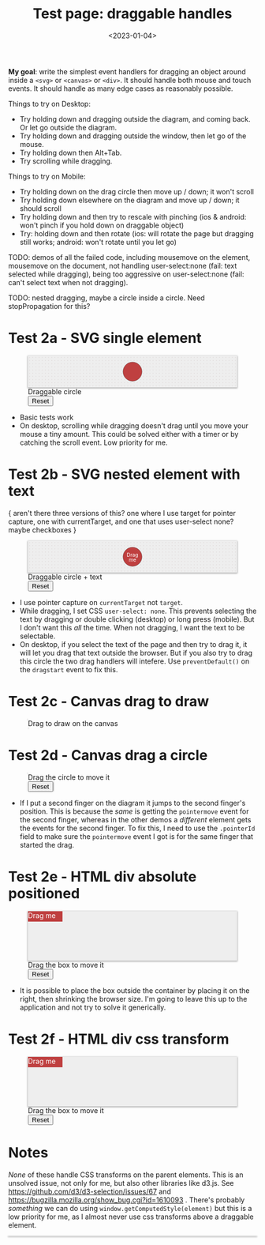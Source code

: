 #+title: Test page: draggable handles
#+date: <2023-01-04>
#+nocomments: t

*My goal*: write the simplest event handlers for dragging an object around inside a =<svg>= or =<canvas>= or =<div>=. It should handle both mouse and touch events. It should handle as many edge cases as reasonably possible.

Things to try on Desktop: 

- Try holding down and dragging outside the diagram, and coming back. Or let go outside the diagram.
- Try holding down and dragging outside the window, then let go of the mouse.
- Try holding down then Alt+Tab.
- Try scrolling while dragging.

Things to try on Mobile:

- Try holding down on the drag circle then move up / down; it won't scroll
- Try holding down elsewhere on the diagram and move up / down; it should scroll
- Try holding down and then try to rescale with pinching (ios & android: won't pinch if you hold down on draggable object)
- Try: holding down and then rotate (ios: will rotate the page but dragging still works; android: won't rotate until you let go)

TODO: demos of all the failed code, including mousemove on the element, mousemove on the document, not handling user-select:none (fail: text selected while dragging), being too aggressive on user-select:none (fail: can't select text when not dragging).

TODO: nested dragging, maybe a circle inside a circle. Need stopPropagation for this?

* Test 2a - SVG single element
:PROPERTIES:
:CUSTOM_ID: test-2a-svg-single-element
:END:

#+begin_export html
<figure class="w-full">
  <svg viewBox="-330 -50 660 100">
    <rect x="-330" y="-50" width="100%" height="100%" fill="url(#pattern-dots)" />
    <circle class="draggable" stroke="black" stroke-width="0.5" r="30" />
  </svg>
  <figcaption>Draggable circle</figcaption>
  <button>Reset</button>
</figure>
#+end_export

- Basic tests work
- On desktop, scrolling while dragging doesn't drag until you move your mouse a tiny amount. This could be solved either with a timer or by catching the scroll event. Low priority for me.

* Test 2b - SVG nested element with text
:PROPERTIES:
:CUSTOM_ID: test-2b-svg-nested-element-with-text
:END:

{ aren't there three versions of this? one where I use target for pointer capture, one with currentTarget, and one that uses user-select none?  maybe checkboxes }

#+begin_export html
<figure class="w-full">
  <svg viewBox="-330 -50 660 100">
    <rect x="-330" y="-50" width="100%" height="100%" fill="url(#pattern-dots)" />
    <g class="draggable">
      <circle stroke="black" stroke-width="0.5" r="30" />
      <g font-size="16" text-anchor="middle" fill="white">
        <text dy="0.0em">Drag</text>
        <text dy="1.0em">me</text>
      </g>
    </g>
  </svg>
  <figcaption>Draggable circle + text</figcaption>
  <button>Reset</button>
</figure>
#+end_export

- I use pointer capture on =currentTarget= not =target=. 
- While dragging, I set CSS ~user-select: none~. This prevents selecting the text by dragging or double clicking (desktop) or long press (mobile). But I don't want this /all/ the time. When not dragging, I want the text to be selectable.
- On desktop, if you select the text of the page and then try to drag it, it will let you drag that text outside the browser. But if you also try to drag this circle the two drag handlers will intefere. Use ~preventDefault()~ on the =dragstart= event to fix this.

* Test 2c - Canvas drag to draw
:PROPERTIES:
:CUSTOM_ID: test-2c-canvas-drag-to-draw
:END:

#+begin_export html
<figure class="w-full">
  <canvas width="660" height="100" style="cursor:crosshair"/>
  <figcaption>Drag to draw on the canvas</figcaption>
</figure>
#+end_export

* Test 2d - Canvas drag a circle
:PROPERTIES:
:CUSTOM_ID: test-2d-canvas-drag-a-handle
:END:

#+begin_export html
<figure class="w-full">
  <canvas width="1000" height="150" />
  <figcaption>Drag the circle to move it</figcaption>
  <button>Reset</button>
</figure>
#+end_export

- If I put a second finger on the diagram it jumps to the second finger's position. This is because the /same/ is getting the =pointermove= event for the second finger, whereas in the other demos a /different/ element gets the events for the second finger. To fix this, I need to use the =.pointerId= field to make sure the =pointermove= event I got is for the same finger that started the drag.

* Test 2e - HTML div absolute positioned
:PROPERTIES:
:CUSTOM_ID: test-2e-html-div-absolute-positioned
:END:

#+begin_export html
<figure class="w-full">
  <div class="diagram" style="position:relative;width:100%;height:100px">
    <div class="draggable" style="position:absolute;width:5em;height:1.5em">Drag me</div>
  </div>
  <figcaption>Drag the box to move it</figcaption>
  <button>Reset</button>
</figure>
#+end_export

- It is possible to place the box outside the container by placing it on the right, then shrinking the browser size. I'm going to leave this up to the application and not try to solve it generically.

* Test 2f - HTML div css transform
:PROPERTIES:
:CUSTOM_ID: test-2f-html-div-css-transform
:END:

#+begin_export html
<figure class="w-full">
  <div class="diagram" style="position:relative;width:100%;height:100px">
    <div class="draggable" style="transform:translate(0px,0px);width:5em;height:1.5em">Drag me</div>
  </div>
  <figcaption>Drag the box to move it</figcaption>
  <button>Reset</button>
</figure>
#+end_export

* Notes
:PROPERTIES:
:CUSTOM_ID: notes
:END:

/None/ of these handle CSS transforms on the parent elements. This is an unsolved issue, not only for me, but also other libraries like d3.js. See https://github.com/d3/d3-selection/issues/67  and https://bugzilla.mozilla.org/show_bug.cgi?id=1610093 . There's probably /something/ we can do using =window.getComputedStyle(element)= but this is a low priority for me, as I almost never use css transforms above a draggable element.


#+begin_export html
<style>
  svg, canvas, div.diagram { background: #eee; box-shadow: 0 1px 3px 1px rgba(0,0,0,0.3); width: 100%; }

  .draggable { cursor: grab; }
  .dragging { cursor: grabbing; user-select: none; }

  circle.draggable, .draggable circle { fill: hsl(0 50% 50%); }
  circle.draggable.dragging, .dragging circle { fill: hsl(200 50% 50%); }
  div.draggable { background: hsl(0 50% 50%); color: white; }
  div.draggable.dragging { background: hsl(200 50% 50%); }

</style>

<x:footer>
  <svg width="0" height="0">
    <defs>
      <pattern id="pattern-dots" width="10" height="10" patternUnits="userSpaceOnUse">
        <circle cx="5" cy="5" fill="hsl(0 10% 80%)" r="1" />
      </pattern>
    </defs>
  </svg>
  <script src="tests.js"></script>
</x:footer>
#+end_export
